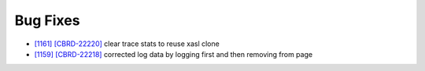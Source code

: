 Bug Fixes
---------

* `[1161] <https://github.com/CUBRID/cubrid/pull/1161>`_ `[CBRD-22220] <http://jira.cubrid.org/browse/CBRD-22220>`_ clear trace stats to reuse xasl clone
* `[1159] <https://github.com/CUBRID/cubrid/pull/1159>`_ `[CBRD-22218] <http://jira.cubrid.org/browse/CBRD-22218>`_ corrected log data by logging first and then removing from page
